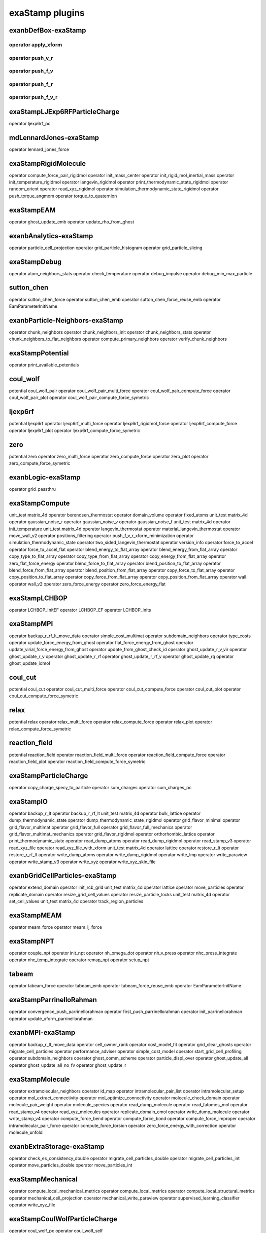exaStamp plugins
================

exanbDefBox-exaStamp
--------------------

operator apply_xform
********************

operator push_v_r
*****************

operator push_f_v
*****************

operator push_f_r
*****************

operator push_f_v_r
*******************

exaStampLJExp6RFParticleCharge
------------------------------

operator ljexp6rf_pc

mdLennardJones-exaStamp
-----------------------

operator lennard_jones_force

exaStampRigidMolecule
---------------------

operator compute_force_pair_rigidmol
operator init_mass_center
operator init_rigid_mol_inertial_mass
operator init_temperature_rigidmol
operator langevin_rigidmol
operator print_thermodynamic_state_rigidmol
operator random_orient
operator read_xyz_rigidmol
operator simulation_thermodynamic_state_rigidmol
operator push_torque_angmom
operator torque_to_quaternion

exaStampEAM
-----------

operator ghost_update_emb
operator update_rho_from_ghost

exanbAnalytics-exaStamp
-----------------------

operator particle_cell_projection
operator grid_particle_histogram
operator grid_particle_slicing

exaStampDebug
-------------

operator atom_neighbors_stats
operator check_temperature
operator debug_impulse
operator debug_min_max_particle

sutton_chen
-----------

operator sutton_chen_force
operator sutton_chen_emb
operator sutton_chen_force_reuse_emb
operator EamParameterInitName

exanbParticle-Neighbors-exaStamp
--------------------------------

operator chunk_neighbors
operator chunk_neighbors_init
operator chunk_neighbors_stats
operator chunk_neighbors_to_flat_neighbors
operator compute_primary_neighbors
operator verify_chunk_neighbors

exaStampPotential
-----------------

operator print_available_potentials

coul_wolf
---------

potential coul_wolf_pair
operator coul_wolf_pair_multi_force
operator coul_wolf_pair_compute_force
operator coul_wolf_pair_plot
operator coul_wolf_pair_compute_force_symetric

ljexp6rf
--------

potential ljexp6rf
operator ljexp6rf_multi_force
operator ljexp6rf_rigidmol_force
operator ljexp6rf_compute_force
operator ljexp6rf_plot
operator ljexp6rf_compute_force_symetric

zero
----

potential zero
operator zero_multi_force
operator zero_compute_force
operator zero_plot
operator zero_compute_force_symetric

exanbLogic-exaStamp
-------------------

operator grid_passthru

exaStampCompute
---------------

unit_test matrix_4d
operator berendsen_thermostat
operator domain_volume
operator fixed_atoms
unit_test matrix_4d
operator gaussian_noise_r
operator gaussian_noise_v
operator gaussian_noise_f
unit_test matrix_4d
operator init_temperature
unit_test matrix_4d
operator langevin_thermostat
operator material_langevin_thermostat
operator move_wall_v2
operator positions_filtering
operator push_f_v_r_xform_minimization
operator simulation_thermodynamic_state
operator two_sided_langevin_thermostat
operator version_info
operator force_to_accel
operator force_to_accel_flat
operator blend_energy_to_flat_array
operator blend_energy_from_flat_array
operator copy_type_to_flat_array
operator copy_type_from_flat_array
operator copy_energy_from_flat_array
operator zero_flat_force_energy
operator blend_force_to_flat_array
operator blend_position_to_flat_array
operator blend_force_from_flat_array
operator blend_position_from_flat_array
operator copy_force_to_flat_array
operator copy_position_to_flat_array
operator copy_force_from_flat_array
operator copy_position_from_flat_array
operator wall
operator wall_v2
operator zero_force_energy
operator zero_force_energy_flat

exaStampLCHBOP
--------------

operator LCHBOP_InitEF
operator LCHBOP_EF
operator LCHBOP_inits

exaStampMPI
-----------

operator backup_r_rf_lt_move_data
operator simple_cost_multimat
operator subdomain_neighbors
operator type_costs
operator update_force_energy_from_ghost
operator flat_force_energy_from_ghost
operator update_virial_force_energy_from_ghost
operator update_from_ghost_check_id
operator ghost_update_r_v_vir
operator ghost_update_r_v
operator ghost_update_r_rf
operator ghost_update_r_rf_v
operator ghost_update_rq
operator ghost_update_idmol

coul_cut
--------

potential coul_cut
operator coul_cut_multi_force
operator coul_cut_compute_force
operator coul_cut_plot
operator coul_cut_compute_force_symetric

relax
-----

potential relax
operator relax_multi_force
operator relax_compute_force
operator relax_plot
operator relax_compute_force_symetric

reaction_field
--------------

potential reaction_field
operator reaction_field_multi_force
operator reaction_field_compute_force
operator reaction_field_plot
operator reaction_field_compute_force_symetric

exaStampParticleCharge
----------------------

operator copy_charge_specy_to_particle
operator sum_charges
operator sum_charges_pc

exaStampIO
----------

operator backup_r_lt
operator backup_r_rf_lt
unit_test matrix_4d
operator bulk_lattice
operator dump_thermodynamic_state
operator dump_thermodynamic_state_rigidmol
operator grid_flavor_minimal
operator grid_flavor_multimat
operator grid_flavor_full
operator grid_flavor_full_mechanics
operator grid_flavor_multimat_mechanics
operator grid_flavor_rigidmol
operator orthorhombic_lattice
operator print_thermodynamic_state
operator read_dump_atoms
operator read_dump_rigidmol
operator read_stamp_v3
operator read_xyz_file
operator read_xyz_file_with_xform
unit_test matrix_4d
operator lattice
operator restore_r_lt
operator restore_r_rf_lt
operator write_dump_atoms
operator write_dump_rigidmol
operator write_lmp
operator write_paraview
operator write_stamp_v3
operator write_xyz
operator write_xyz_skin_file

exanbGridCellParticles-exaStamp
-------------------------------

operator extend_domain
operator init_rcb_grid
unit_test matrix_4d
operator lattice
operator move_particles
operator replicate_domain
operator resize_grid_cell_values
operator resize_particle_locks
unit_test matrix_4d
operator set_cell_values
unit_test matrix_4d
operator track_region_particles

exaStampMEAM
------------

operator meam_force
operator meam_lj_force

exaStampNPT
-----------

operator couple_npt
operator init_npt
operator nh_omega_dot
operator nh_v_press
operator nhc_press_integrate
operator nhc_temp_integrate
operator remap_npt
operator setup_npt

tabeam
------

operator tabeam_force
operator tabeam_emb
operator tabeam_force_reuse_emb
operator EamParameterInitName

exaStampParrinelloRahman
------------------------

operator convergence_push_parrinellorahman
operator first_push_parrinellorahman
operator init_parrinellorahman
operator update_xform_parrinellorahman

exanbMPI-exaStamp
-----------------

operator backup_r_lt_move_data
operator cell_owner_rank
operator cost_model_fit
operator grid_clear_ghosts
operator migrate_cell_particles
operator performance_adviser
operator simple_cost_model
operator start_grid_cell_profiling
operator subdomain_neighbors
operator ghost_comm_scheme
operator particle_displ_over
operator ghost_update_all
operator ghost_update_all_no_fv
operator ghost_update_r

exaStampMolecule
----------------

operator extramolecular_neighbors
operator id_map
operator intramolecular_pair_list
operator intramolecular_setup
operator mol_extract_connectivity
operator mol_optimize_connectivity
operator molecule_check_domain
operator molecule_pair_weight
operator molecule_species
operator read_dump_molecule
operator read_fatomes_mol
operator read_stamp_v4
operator read_xyz_molecules
operator replicate_domain_cmol
operator write_dump_molecule
operator write_stamp_v4
operator compute_force_bend
operator compute_force_bond
operator compute_force_improper
operator intramolecular_pair_force
operator compute_force_torsion
operator zero_force_energy_with_correction
operator molecule_unfold

exanbExtraStorage-exaStamp
--------------------------

operator check_es_consistency_double
operator migrate_cell_particles_double
operator migrate_cell_particles_int
operator move_particles_double
operator move_particles_int

exaStampMechanical
------------------

operator compute_local_mechanical_metrics
operator compute_local_metrics
operator compute_local_structural_metrics
operator mechanical_cell_projection
operator mechanical_write_paraview
operator supervised_learning_classifier
operator write_xyz_file

exaStampCoulWolfParticleCharge
------------------------------

operator coul_wolf_pc
operator coul_wolf_self

tabpair
-------

potential tabpair
operator tabpair_multi_force
operator tabpair_compute_force
operator tabpair_plot
operator tabpair_compute_force_symetric

exaStampParticleSpecies
-----------------------

operator reduce_species
operator select_species
operator species
unit_test matrix_4d
operator track_species_regions
operator pair_type_neighbors

exaStampMultimat
----------------

operator compute_force_pair_multimat
potential compbound

exaStampTutorial
----------------

operator charge_min_max
operator default_slot_value_from_ctor_args
operator histopar_energy
operator histopar_vx
operator histoseq_energy
operator histoseq_vx
operator histoseqnt_energy
operator histoseqnt_vx
operator histoseq_thread_finish
operator histoseq_thread_init
operator histoseq_thread_run

exaStampFLATARRAYS
------------------

operator push_flat_f_v
operator push_flat_f_r
operator push_flat_f_v_r

exp6
----

potential exp6
operator exp6_multi_force
operator exp6_compute_force
operator exp6_plot
operator exp6_compute_force_symetric

ljwolf
------

potential ljwolf
operator ljwolf_multi_force
operator ljwolf_compute_force
operator ljwolf_plot
operator ljwolf_compute_force_symetric

lennard_jones
-------------

potential lj
operator lj_multi_force
operator lj_rigidmol_force
operator lj_compute_force
operator lj_plot
operator lj_compute_force_symetric

exaStampTTM
-----------

operator init_ttm
operator ionic_eletronic_heat_transfer

exaStampEwald
-------------

operator ewald_init
operator ewald_potential_energy_shift
operator ewald_short_range_pc
operator ewald_long_range
operator ewald_long_range_pc

exaStampRangeNeihbors
---------------------

operator range_potential

exanbIO-exaStamp
----------------

operator backup_r
operator copy_back_grid
operator copy_grid
operator grid_clear
operator grid_memory_compact
operator print_ghost_comm_stats
operator read_dump
operator restore_r
operator write_deformed_grid_vtk
operator write_dump
operator write_grid_vtk
operator write_grid_vtklegacy
operator write_paraview_generic
operator write_vtklegacy
operator write_xyz_generic
operator grid_gpu_prefetch

ljrf
----

potential ljrf
operator ljrf_multi_force
operator ljrf_rigidmol_force
operator ljrf_compute_force
operator ljrf_plot
operator ljrf_compute_force_symetric

exaStampAnalytics
-----------------

operator atom_cell_projection
operator histogram_energy
operator histogram_charge
operator histogram_vx
operator histogram_rx
operator histogram_ry
operator histogram_rz
operator histogram_cell_particles
operator histogram_velocity
operator histogram_force

exanbAMR
--------

operator rebuild_amr

ravelo
------

operator ravelo_force
operator ravelo_emb
operator ravelo_force_reuse_emb
operator EamParameterInitName

vnittf
------

operator vniitf_force
operator vniitf_emb
operator vniitf_force_reuse_emb
operator EamParameterInitName

exaStampReactionFieldParticleCharge
-----------------------------------

operator reaction_field

johnson
-------

operator johnson_force
operator johnson_emb
operator johnson_force_reuse_emb
operator EamParameterInitName

exp6rf
------

potential exp6rf
operator exp6rf_multi_force
operator exp6rf_compute_force
operator exp6rf_plot
operator exp6rf_compute_force_symetric

exanbCompute-exaStamp
---------------------

unit_test matrix_4d
operator gaussian_noise_r
operator gaussian_noise_v
operator gaussian_noise_f
operator simulation_stats
unit_test matrix_4d
operator fluid_friction
unit_test matrix_4d
operator shift_r
operator shift_v
operator scale_r
operator scale_v
operator set_velocity
operator set_force
operator zero_particle_force

exaStampSnapLegacy
------------------

operator snaplegacy_force

exaStampSnap
------------

operator snap_force

zbl
---

potential zbl
operator zbl_multi_force
operator zbl_compute_force
operator zbl_plot
operator zbl_compute_force_symetric

eam_alloy
---------

operator eam_alloy_force
operator eam_alloy_init
operator eam_alloy_flat_force

exaStampCoulDsfParticleCharge
-----------------------------

operator coul_dsf_pc

buckingham
----------

potential buckingham
operator buckingham_multi_force
operator buckingham_compute_force
operator buckingham_plot
operator buckingham_compute_force_symetric

exanbDebug-exaStamp
-------------------

operator check_particles_inside_cells
operator check_values
operator debug_particle
operator debug_particle_distance
operator debug_total_force
operator grid_stats
operator debug_print_ghosts
